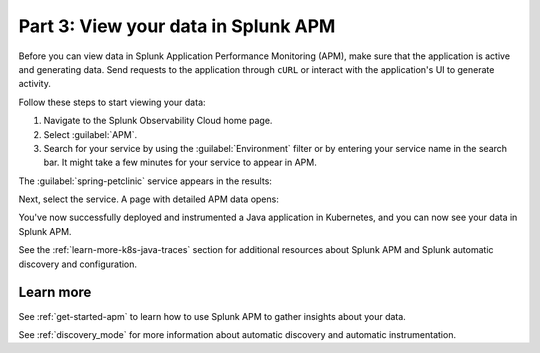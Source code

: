 .. _k8s-java-view-apm:

********************************************
Part 3: View your data in Splunk APM
********************************************

Before you can view data in Splunk Application Performance Monitoring (APM), make sure that the application is active and generating data. Send requests to the application through ``cURL`` or interact with the application's UI to generate activity.

Follow these steps to start viewing your data:

#. Navigate to the Splunk Observability Cloud home page.
#. Select :guilabel:`APM`.
#. Search for your service by using the :guilabel:`Environment` filter or by entering your service name in the search bar. It might take a few minutes for your service to appear in APM.

The :guilabel:`spring-petclinic` service appears in the results:

.. image:: /_images/get-started/k8s-java-traces-tutorial/spring-petclinic-search.png
    :width: 100%
    :alt: The Spring Petclinic service appears as a search result in the APM page.

Next, select the service. A page with detailed APM data opens:

.. image:: /_images/get-started/k8s-java-traces-tutorial/spring-petclinic-apm.png
    :width: 100%
    :alt: A view of the Splunk APM data for the Spring Petclinic service.

You've now successfully deployed and instrumented a Java application in Kubernetes, and you can now see your data in Splunk APM. 

See the :ref:`learn-more-k8s-java-traces` section for additional resources about Splunk APM and Splunk automatic discovery and configuration.

.. _learn-more-k8s-java-traces:

Learn more
=========================

See :ref:`get-started-apm` to learn how to use Splunk APM to gather insights about your data.

See :ref:`discovery_mode` for more information about automatic discovery and automatic instrumentation.
